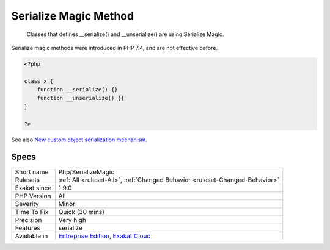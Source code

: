 .. _php-serializemagic:

.. _serialize-magic-method:

Serialize Magic Method
++++++++++++++++++++++

  Classes that defines __serialize() and __unserialize() are using Serialize Magic.

Serialize magic methods were introduced in PHP 7.4, and are not effective before.

.. code-block:: php
   
   <?php
   
   class x {
       function __serialize() {}
       function __unserialize() {}
   }
   
   ?>

See also `New custom object serialization mechanism <https://wiki.php.net/rfc/custom_object_serialization>`_.


Specs
_____

+--------------+-------------------------------------------------------------------------------------------------------------------------+
| Short name   | Php/SerializeMagic                                                                                                      |
+--------------+-------------------------------------------------------------------------------------------------------------------------+
| Rulesets     | :ref:`All <ruleset-All>`, :ref:`Changed Behavior <ruleset-Changed-Behavior>`                                            |
+--------------+-------------------------------------------------------------------------------------------------------------------------+
| Exakat since | 1.9.0                                                                                                                   |
+--------------+-------------------------------------------------------------------------------------------------------------------------+
| PHP Version  | All                                                                                                                     |
+--------------+-------------------------------------------------------------------------------------------------------------------------+
| Severity     | Minor                                                                                                                   |
+--------------+-------------------------------------------------------------------------------------------------------------------------+
| Time To Fix  | Quick (30 mins)                                                                                                         |
+--------------+-------------------------------------------------------------------------------------------------------------------------+
| Precision    | Very high                                                                                                               |
+--------------+-------------------------------------------------------------------------------------------------------------------------+
| Features     | serialize                                                                                                               |
+--------------+-------------------------------------------------------------------------------------------------------------------------+
| Available in | `Entreprise Edition <https://www.exakat.io/entreprise-edition>`_, `Exakat Cloud <https://www.exakat.io/exakat-cloud/>`_ |
+--------------+-------------------------------------------------------------------------------------------------------------------------+


